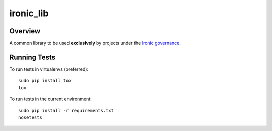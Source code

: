 ----------
ironic_lib
----------

Overview
--------

A common library to be used **exclusively** by projects under the `Ironic
governance <http://governance.openstack.org/reference/projects/ironic.html>`_.

Running Tests
-------------

To run tests in virtualenvs (preferred)::

  sudo pip install tox
  tox

To run tests in the current environment::

  sudo pip install -r requirements.txt
  nosetests

